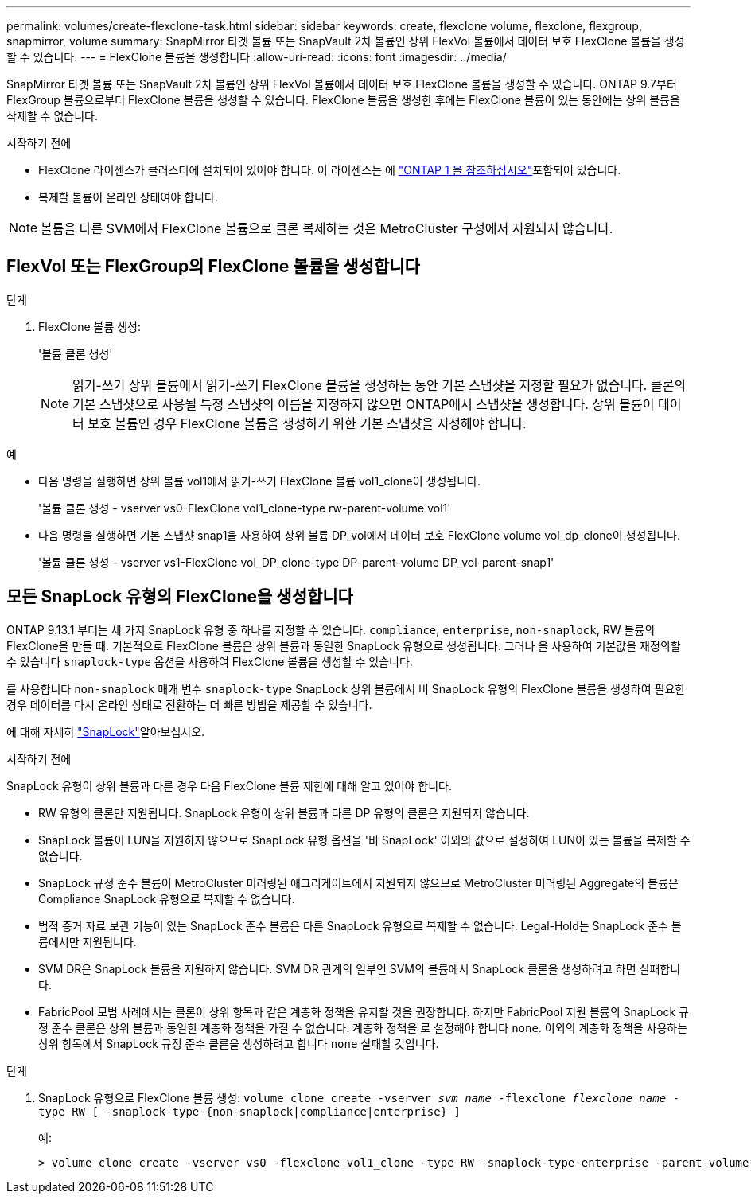 ---
permalink: volumes/create-flexclone-task.html 
sidebar: sidebar 
keywords: create, flexclone volume, flexclone, flexgroup, snapmirror, volume 
summary: SnapMirror 타겟 볼륨 또는 SnapVault 2차 볼륨인 상위 FlexVol 볼륨에서 데이터 보호 FlexClone 볼륨을 생성할 수 있습니다. 
---
= FlexClone 볼륨을 생성합니다
:allow-uri-read: 
:icons: font
:imagesdir: ../media/


[role="lead"]
SnapMirror 타겟 볼륨 또는 SnapVault 2차 볼륨인 상위 FlexVol 볼륨에서 데이터 보호 FlexClone 볼륨을 생성할 수 있습니다. ONTAP 9.7부터 FlexGroup 볼륨으로부터 FlexClone 볼륨을 생성할 수 있습니다. FlexClone 볼륨을 생성한 후에는 FlexClone 볼륨이 있는 동안에는 상위 볼륨을 삭제할 수 없습니다.

.시작하기 전에
* FlexClone 라이센스가 클러스터에 설치되어 있어야 합니다. 이 라이센스는 에 link:../system-admin/manage-licenses-concept.html#licenses-included-with-ontap-one["ONTAP 1 을 참조하십시오"]포함되어 있습니다.
* 복제할 볼륨이 온라인 상태여야 합니다.



NOTE: 볼륨을 다른 SVM에서 FlexClone 볼륨으로 클론 복제하는 것은 MetroCluster 구성에서 지원되지 않습니다.



== FlexVol 또는 FlexGroup의 FlexClone 볼륨을 생성합니다

.단계
. FlexClone 볼륨 생성:
+
'볼륨 클론 생성'

+

NOTE: 읽기-쓰기 상위 볼륨에서 읽기-쓰기 FlexClone 볼륨을 생성하는 동안 기본 스냅샷을 지정할 필요가 없습니다. 클론의 기본 스냅샷으로 사용될 특정 스냅샷의 이름을 지정하지 않으면 ONTAP에서 스냅샷을 생성합니다. 상위 볼륨이 데이터 보호 볼륨인 경우 FlexClone 볼륨을 생성하기 위한 기본 스냅샷을 지정해야 합니다.



.예
* 다음 명령을 실행하면 상위 볼륨 vol1에서 읽기-쓰기 FlexClone 볼륨 vol1_clone이 생성됩니다.
+
'볼륨 클론 생성 - vserver vs0-FlexClone vol1_clone-type rw-parent-volume vol1'

* 다음 명령을 실행하면 기본 스냅샷 snap1을 사용하여 상위 볼륨 DP_vol에서 데이터 보호 FlexClone volume vol_dp_clone이 생성됩니다.
+
'볼륨 클론 생성 - vserver vs1-FlexClone vol_DP_clone-type DP-parent-volume DP_vol-parent-snap1'





== 모든 SnapLock 유형의 FlexClone을 생성합니다

ONTAP 9.13.1 부터는 세 가지 SnapLock 유형 중 하나를 지정할 수 있습니다. `compliance`, `enterprise`, `non-snaplock`, RW 볼륨의 FlexClone을 만들 때. 기본적으로 FlexClone 볼륨은 상위 볼륨과 동일한 SnapLock 유형으로 생성됩니다. 그러나 을 사용하여 기본값을 재정의할 수 있습니다 `snaplock-type` 옵션을 사용하여 FlexClone 볼륨을 생성할 수 있습니다.

를 사용합니다 `non-snaplock` 매개 변수 `snaplock-type` SnapLock 상위 볼륨에서 비 SnapLock 유형의 FlexClone 볼륨을 생성하여 필요한 경우 데이터를 다시 온라인 상태로 전환하는 더 빠른 방법을 제공할 수 있습니다.

에 대해 자세히 link:../snaplock/index.html["SnapLock"]알아보십시오.

.시작하기 전에
SnapLock 유형이 상위 볼륨과 다른 경우 다음 FlexClone 볼륨 제한에 대해 알고 있어야 합니다.

* RW 유형의 클론만 지원됩니다. SnapLock 유형이 상위 볼륨과 다른 DP 유형의 클론은 지원되지 않습니다.
* SnapLock 볼륨이 LUN을 지원하지 않으므로 SnapLock 유형 옵션을 '비 SnapLock' 이외의 값으로 설정하여 LUN이 있는 볼륨을 복제할 수 없습니다.
* SnapLock 규정 준수 볼륨이 MetroCluster 미러링된 애그리게이트에서 지원되지 않으므로 MetroCluster 미러링된 Aggregate의 볼륨은 Compliance SnapLock 유형으로 복제할 수 없습니다.
* 법적 증거 자료 보관 기능이 있는 SnapLock 준수 볼륨은 다른 SnapLock 유형으로 복제할 수 없습니다. Legal-Hold는 SnapLock 준수 볼륨에서만 지원됩니다.
* SVM DR은 SnapLock 볼륨을 지원하지 않습니다. SVM DR 관계의 일부인 SVM의 볼륨에서 SnapLock 클론을 생성하려고 하면 실패합니다.
* FabricPool 모범 사례에서는 클론이 상위 항목과 같은 계층화 정책을 유지할 것을 권장합니다. 하지만 FabricPool 지원 볼륨의 SnapLock 규정 준수 클론은 상위 볼륨과 동일한 계층화 정책을 가질 수 없습니다. 계층화 정책을 로 설정해야 합니다 `none`. 이외의 계층화 정책을 사용하는 상위 항목에서 SnapLock 규정 준수 클론을 생성하려고 합니다 `none` 실패할 것입니다.


.단계
. SnapLock 유형으로 FlexClone 볼륨 생성: `volume clone create -vserver _svm_name_ -flexclone _flexclone_name_ -type RW [ -snaplock-type {non-snaplock|compliance|enterprise} ]`
+
예:

+
[listing]
----
> volume clone create -vserver vs0 -flexclone vol1_clone -type RW -snaplock-type enterprise -parent-volume vol1
----

